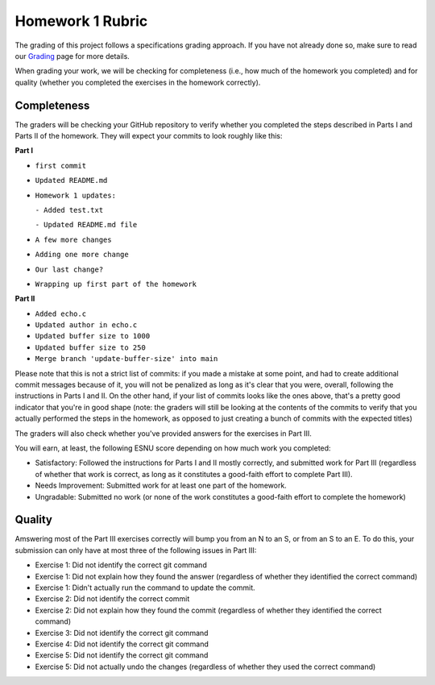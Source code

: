 Homework 1 Rubric
=================

The grading of this project follows a specifications grading approach. If you have not already
done so, make sure to read our `Grading <../grading.html>`__ page for more details.

When grading your work, we will be checking for completeness (i.e., how much of the
homework you completed) and for quality (whether you completed the exercises in
the homework correctly).

Completeness
------------

The graders will be checking your GitHub repository to verify whether you completed the steps
described in Parts I and Parts II of the homework. They will expect your commits to look roughly like this:

**Part I**

- ``first commit``
- ``Updated README.md``
- ``Homework 1 updates:``

  ``- Added test.txt``

  ``- Updated README.md file``

- ``A few more changes``
- ``Adding one more change``
- ``Our last change?``
- ``Wrapping up first part of the homework``

**Part II**

- ``Added echo.c``
- ``Updated author in echo.c``
- ``Updated buffer size to 1000``
- ``Updated buffer size to 250``
- ``Merge branch 'update-buffer-size' into main``

Please note that this is not a strict list of commits: if you made a mistake at some point,
and had to create additional commit messages because of it, you will not be penalized as long
as it's clear that you were, overall, following the instructions in Parts I and II. On the other hand,
if your list of commits looks like the ones above, that's a pretty good indicator that you're
in good shape (note: the graders will still be looking at the contents of the commits to
verify that you actually performed the steps in the homework, as opposed to just creating a bunch
of commits with the expected titles)

The graders will also check whether you've provided answers for the exercises in Part III.

You will earn, at least, the following ESNU score depending on how much work you completed:

- Satisfactory: Followed the instructions for Parts I and II mostly correctly, and submitted work for Part III
  (regardless of whether that work is correct, as long as it constitutes a good-faith effort to complete
  Part III).
- Needs Improvement: Submitted work for at least one part of the homework.
- Ungradable: Submitted no work (or none of the work constitutes a good-faith effort to complete the homework)


Quality
-------

Amswering most of the Part III exercises correctly will bump you from an N to an S,
or from an S to an E. To do this, your submission can only have at most three of the following issues in Part III:

- Exercise 1: Did not identify the correct git command
- Exercise 1: Did not explain how they found the answer (regardless of whether they identified the correct command)
- Exercise 1: Didn't actually run the command to update the commit.
- Exercise 2: Did not identify the correct commit
- Exercise 2: Did not explain how they found the commit  (regardless of whether they identified the correct command)
- Exercise 3: Did not identify the correct git command
- Exercise 4: Did not identify the correct git command
- Exercise 5: Did not identify the correct git command
- Exercise 5: Did not actually undo the changes (regardless of whether they used the correct command)

